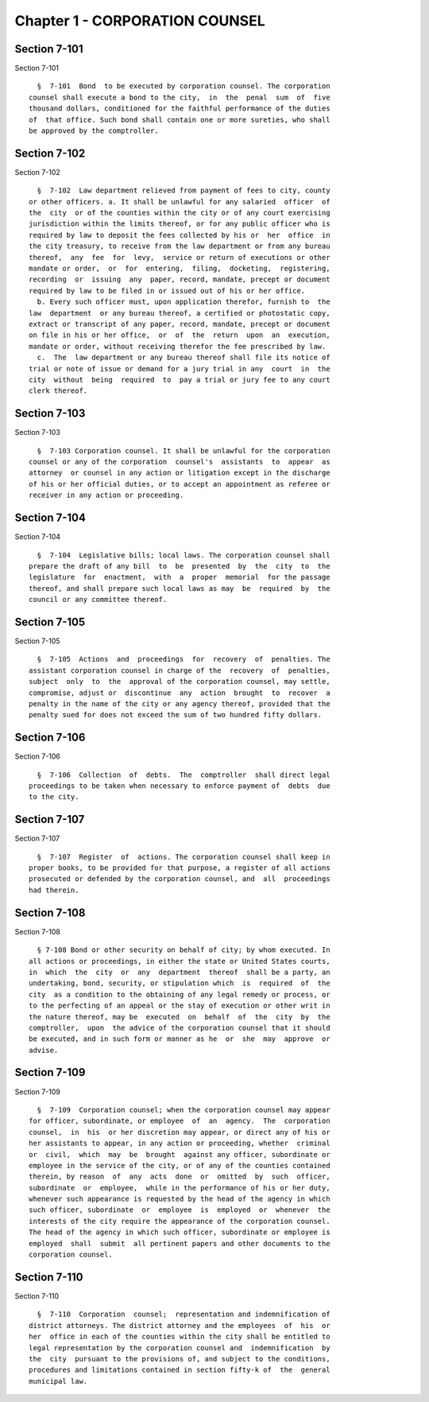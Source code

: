Chapter 1 - CORPORATION COUNSEL
===============================

Section 7-101
-------------

Section 7-101 ::    
        
     
        §  7-101  Bond  to be executed by corporation counsel. The corporation
      counsel shall execute a bond to the city,  in  the  penal  sum  of  five
      thousand dollars, conditioned for the faithful performance of the duties
      of  that office. Such bond shall contain one or more sureties, who shall
      be approved by the comptroller.
    
    
    
    
    
    
    

Section 7-102
-------------

Section 7-102 ::    
        
     
        §  7-102  Law department relieved from payment of fees to city, county
      or other officers. a. It shall be unlawful for any salaried  officer  of
      the  city  or of the counties within the city or of any court exercising
      jurisdiction within the limits thereof, or for any public officer who is
      required by law to deposit the fees collected by his or  her  office  in
      the city treasury, to receive from the law department or from any bureau
      thereof,  any  fee  for  levy,  service or return of executions or other
      mandate or order,  or  for  entering,  filing,  docketing,  registering,
      recording  or  issuing  any  paper, record, mandate, precept or document
      required by law to be filed in or issued out of his or her office.
        b. Every such officer must, upon application therefor, furnish to  the
      law  department  or any bureau thereof, a certified or photostatic copy,
      extract or transcript of any paper, record, mandate, precept or document
      on file in his or her office,  or  of  the  return  upon  an  execution,
      mandate or order, without receiving therefor the fee prescribed by law.
        c.  The  law department or any bureau thereof shall file its notice of
      trial or note of issue or demand for a jury trial in any  court  in  the
      city  without  being  required  to  pay a trial or jury fee to any court
      clerk thereof.
    
    
    
    
    
    
    

Section 7-103
-------------

Section 7-103 ::    
        
     
        §  7-103 Corporation counsel. It shall be unlawful for the corporation
      counsel or any of the corporation  counsel's  assistants  to  appear  as
      attorney  or counsel in any action or litigation except in the discharge
      of his or her official duties, or to accept an appointment as referee or
      receiver in any action or proceeding.
    
    
    
    
    
    
    

Section 7-104
-------------

Section 7-104 ::    
        
     
        §  7-104  Legislative bills; local laws. The corporation counsel shall
      prepare the draft of any bill  to  be  presented  by  the  city  to  the
      legislature  for  enactment,  with  a  proper  memorial  for the passage
      thereof, and shall prepare such local laws as may  be  required  by  the
      council or any committee thereof.
    
    
    
    
    
    
    

Section 7-105
-------------

Section 7-105 ::    
        
     
        §  7-105  Actions  and  proceedings  for  recovery  of  penalties. The
      assistant corporation counsel in charge of the  recovery  of  penalties,
      subject  only  to  the  approval of the corporation counsel, may settle,
      compromise, adjust or  discontinue  any  action  brought  to  recover  a
      penalty in the name of the city or any agency thereof, provided that the
      penalty sued for does not exceed the sum of two hundred fifty dollars.
    
    
    
    
    
    
    

Section 7-106
-------------

Section 7-106 ::    
        
     
        §  7-106  Collection  of  debts.  The  comptroller  shall direct legal
      proceedings to be taken when necessary to enforce payment of  debts  due
      to the city.
    
    
    
    
    
    
    

Section 7-107
-------------

Section 7-107 ::    
        
     
        §  7-107  Register  of  actions. The corporation counsel shall keep in
      proper books, to be provided for that purpose, a register of all actions
      prosecuted or defended by the corporation counsel, and  all  proceedings
      had therein.
    
    
    
    
    
    
    

Section 7-108
-------------

Section 7-108 ::    
        
     
        § 7-108 Bond or other security on behalf of city; by whom executed. In
      all actions or proceedings, in either the state or United States courts,
      in  which  the  city  or  any  department  thereof  shall be a party, an
      undertaking, bond, security, or stipulation which  is  required  of  the
      city  as a condition to the obtaining of any legal remedy or process, or
      to the perfecting of an appeal or the stay of execution or other writ in
      the nature thereof, may be  executed  on  behalf  of  the  city  by  the
      comptroller,  upon  the advice of the corporation counsel that it should
      be executed, and in such form or manner as he  or  she  may  approve  or
      advise.
    
    
    
    
    
    
    

Section 7-109
-------------

Section 7-109 ::    
        
     
        §  7-109  Corporation counsel; when the corporation counsel may appear
      for officer, subordinate, or employee  of  an  agency.  The  corporation
      counsel,  in  his  or her discretion may appear, or direct any of his or
      her assistants to appear, in any action or proceeding, whether  criminal
      or  civil,  which  may  be  brought  against any officer, subordinate or
      employee in the service of the city, or of any of the counties contained
      therein, by reason  of  any  acts  done  or  omitted  by  such  officer,
      subordinate  or  employee,  while in the performance of his or her duty,
      whenever such appearance is requested by the head of the agency in which
      such officer, subordinate  or  employee  is  employed  or  whenever  the
      interests of the city require the appearance of the corporation counsel.
      The head of the agency in which such officer, subordinate or employee is
      employed  shall  submit  all pertinent papers and other documents to the
      corporation counsel.
    
    
    
    
    
    
    

Section 7-110
-------------

Section 7-110 ::    
        
     
        §  7-110  Corporation  counsel;  representation and indemnification of
      district attorneys. The district attorney and the employees  of  his  or
      her  office in each of the counties within the city shall be entitled to
      legal representation by the corporation counsel and  indemnification  by
      the  city  pursuant to the provisions of, and subject to the conditions,
      procedures and limitations contained in section fifty-k of  the  general
      municipal law.
    
    
    
    
    
    
    


